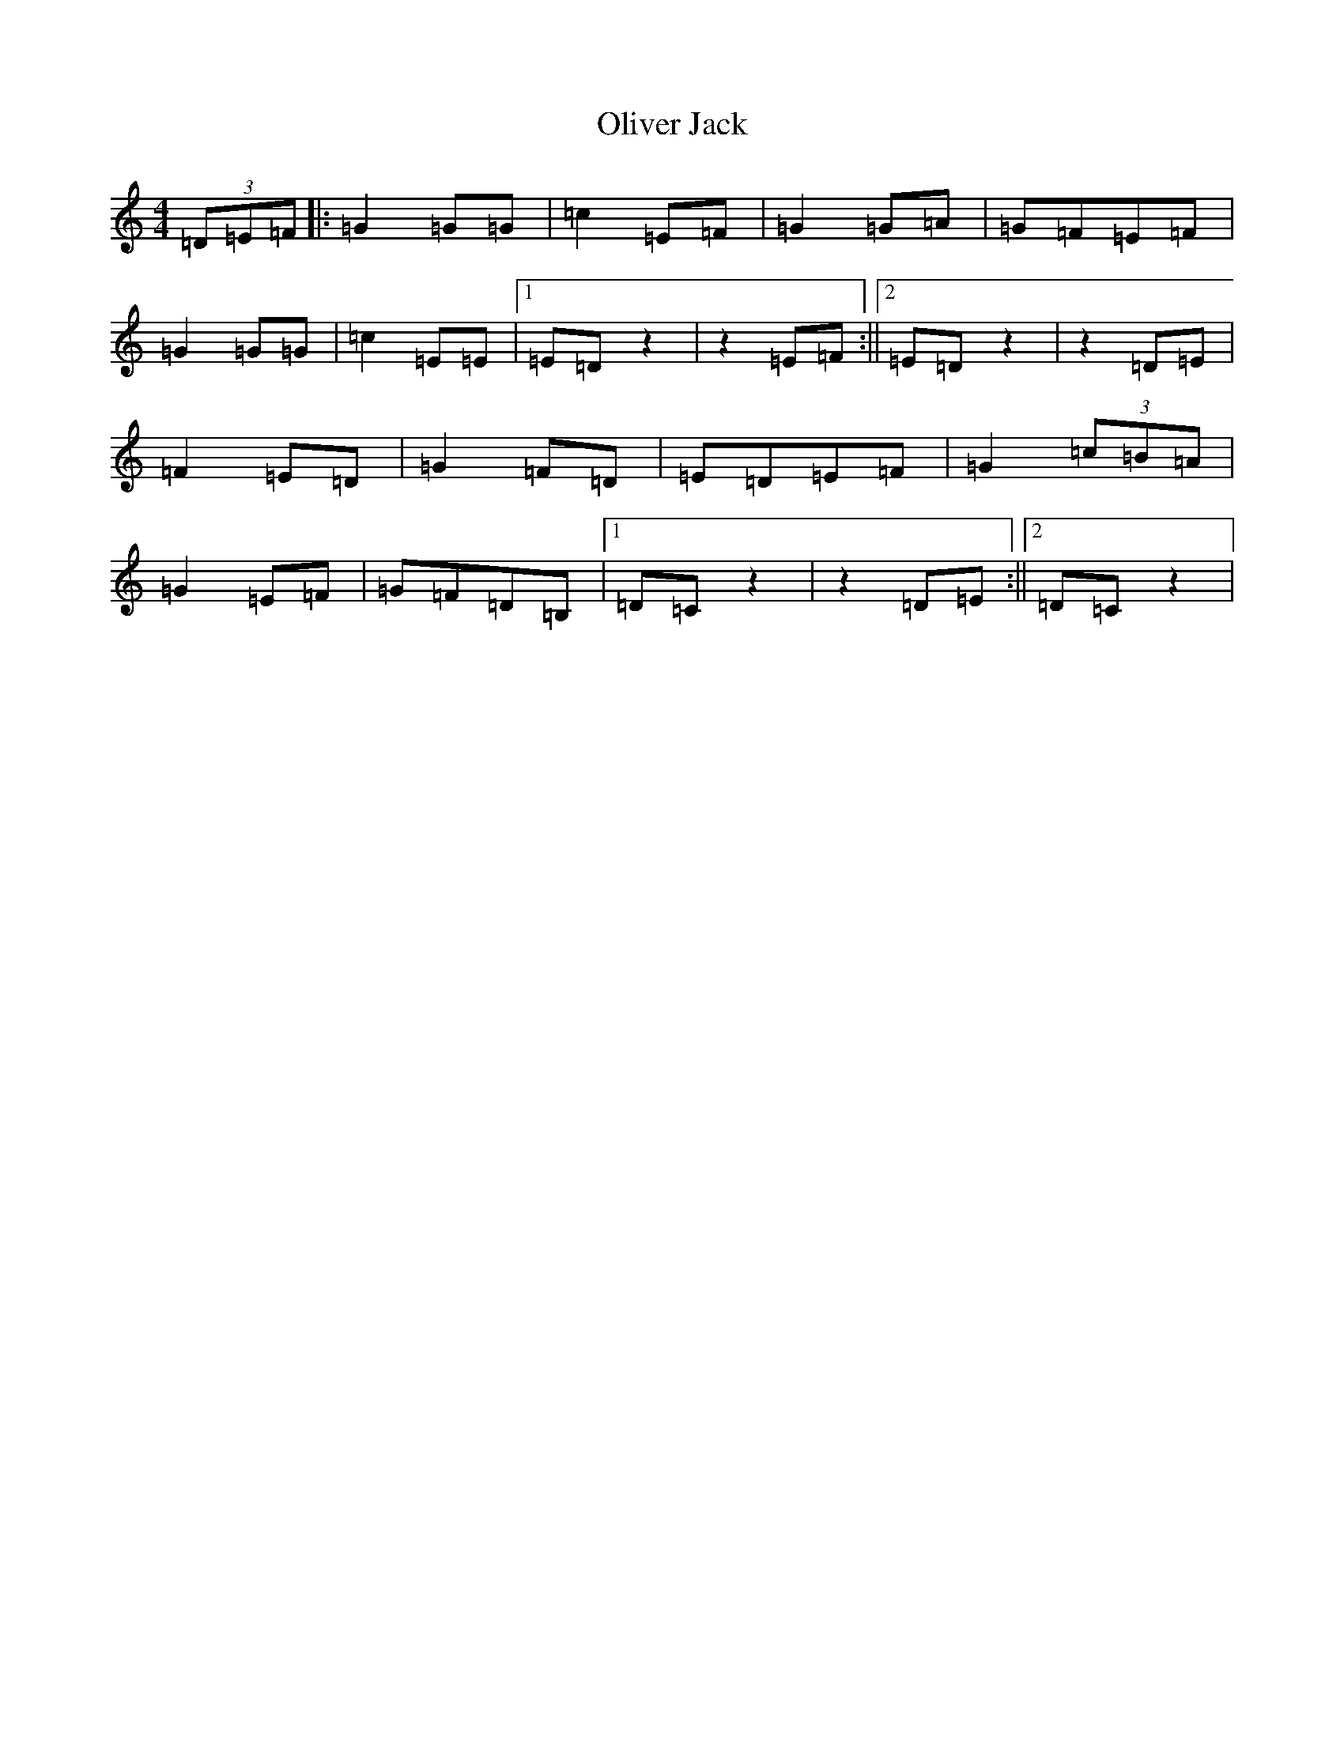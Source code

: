 X: 16069
T: Oliver Jack
S: https://thesession.org/tunes/8200#setting19387
R: reel
M:4/4
L:1/8
K: C Major
(3=D=E=F|:=G2=G=G|=c2=E=F|=G2=G=A|=G=F=E=F|=G2=G=G|=c2=E=E|1=E=Dz2|z2=E=F:||2=E=Dz2|z2=D=E|=F2=E=D|=G2=F=D|=E=D=E=F|=G2(3=c=B=A|=G2=E=F|=G=F=D=B,|1=D=Cz2|z2=D=E:||2=D=Cz2|